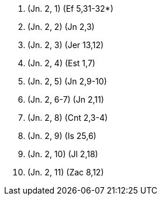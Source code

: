 1. (Jn. 2, 1) (Ef 5,31-32*)

2. (Jn. 2, 2) (Jn 2,3)

3. (Jn. 2, 3) (Jer 13,12)

4. (Jn. 2, 4) (Est 1,7)

5. (Jn. 2, 5) (Jn 2,9-10)

6. (Jn. 2, 6-7) (Jn 2,11)

7. (Jn. 2, 8) (Cnt 2,3-4)

8. (Jn. 2, 9) (Is 25,6)

9. (Jn. 2, 10) (Jl 2,18)

10. (Jn. 2, 11) (Zac 8,12)